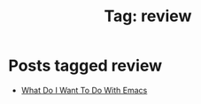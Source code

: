 #+TITLE: Tag: review
#+OPTIONS: toc:nil num:nil title:nil 

* Posts tagged review
- [[file:../blogs/2025/08/what-do-i-want-to-do-with-emacs.org][What Do I Want To Do With Emacs]]
